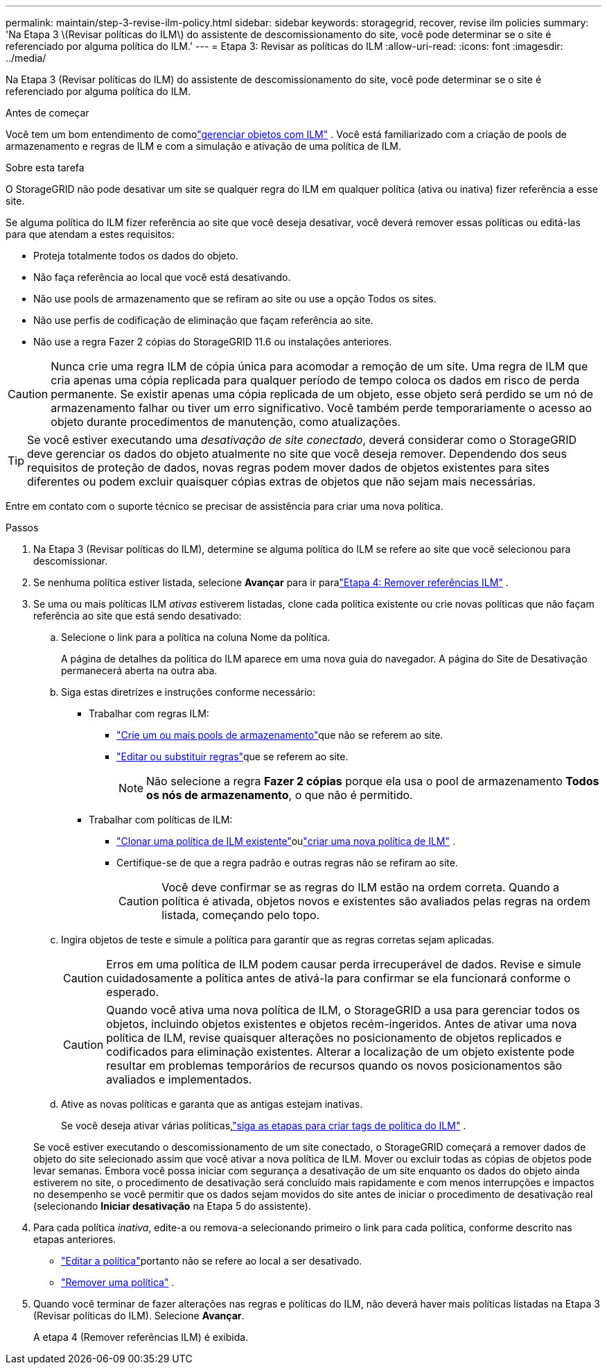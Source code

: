 ---
permalink: maintain/step-3-revise-ilm-policy.html 
sidebar: sidebar 
keywords: storagegrid, recover, revise ilm policies 
summary: 'Na Etapa 3 \(Revisar políticas do ILM\) do assistente de descomissionamento do site, você pode determinar se o site é referenciado por alguma política do ILM.' 
---
= Etapa 3: Revisar as políticas do ILM
:allow-uri-read: 
:icons: font
:imagesdir: ../media/


[role="lead"]
Na Etapa 3 (Revisar políticas do ILM) do assistente de descomissionamento do site, você pode determinar se o site é referenciado por alguma política do ILM.

.Antes de começar
Você tem um bom entendimento de comolink:../ilm/index.html["gerenciar objetos com ILM"] .  Você está familiarizado com a criação de pools de armazenamento e regras de ILM e com a simulação e ativação de uma política de ILM.

.Sobre esta tarefa
O StorageGRID não pode desativar um site se qualquer regra do ILM em qualquer política (ativa ou inativa) fizer referência a esse site.

Se alguma política do ILM fizer referência ao site que você deseja desativar, você deverá remover essas políticas ou editá-las para que atendam a estes requisitos:

* Proteja totalmente todos os dados do objeto.
* Não faça referência ao local que você está desativando.
* Não use pools de armazenamento que se refiram ao site ou use a opção Todos os sites.
* Não use perfis de codificação de eliminação que façam referência ao site.
* Não use a regra Fazer 2 cópias do StorageGRID 11.6 ou instalações anteriores.



CAUTION: Nunca crie uma regra ILM de cópia única para acomodar a remoção de um site.  Uma regra de ILM que cria apenas uma cópia replicada para qualquer período de tempo coloca os dados em risco de perda permanente.  Se existir apenas uma cópia replicada de um objeto, esse objeto será perdido se um nó de armazenamento falhar ou tiver um erro significativo.  Você também perde temporariamente o acesso ao objeto durante procedimentos de manutenção, como atualizações.


TIP: Se você estiver executando uma _desativação de site conectado_, deverá considerar como o StorageGRID deve gerenciar os dados do objeto atualmente no site que você deseja remover.  Dependendo dos seus requisitos de proteção de dados, novas regras podem mover dados de objetos existentes para sites diferentes ou podem excluir quaisquer cópias extras de objetos que não sejam mais necessárias.

Entre em contato com o suporte técnico se precisar de assistência para criar uma nova política.

.Passos
. Na Etapa 3 (Revisar políticas do ILM), determine se alguma política do ILM se refere ao site que você selecionou para descomissionar.
. Se nenhuma política estiver listada, selecione *Avançar* para ir paralink:step-4-remove-ilm-references.html["Etapa 4: Remover referências ILM"] .
. Se uma ou mais políticas ILM _ativas_ estiverem listadas, clone cada política existente ou crie novas políticas que não façam referência ao site que está sendo desativado:
+
.. Selecione o link para a política na coluna Nome da política.
+
A página de detalhes da política do ILM aparece em uma nova guia do navegador.  A página do Site de Desativação permanecerá aberta na outra aba.

.. Siga estas diretrizes e instruções conforme necessário:
+
*** Trabalhar com regras ILM:
+
**** link:../ilm/creating-storage-pool.html["Crie um ou mais pools de armazenamento"]que não se referem ao site.
**** link:../ilm/working-with-ilm-rules-and-ilm-policies.html["Editar ou substituir regras"]que se referem ao site.
+

NOTE: Não selecione a regra *Fazer 2 cópias* porque ela usa o pool de armazenamento *Todos os nós de armazenamento*, o que não é permitido.



*** Trabalhar com políticas de ILM:
+
**** link:../ilm/working-with-ilm-rules-and-ilm-policies.html#clone-ilm-policy["Clonar uma política de ILM existente"]oulink:../ilm/creating-ilm-policy.html["criar uma nova política de ILM"] .
**** Certifique-se de que a regra padrão e outras regras não se refiram ao site.
+

CAUTION: Você deve confirmar se as regras do ILM estão na ordem correta.  Quando a política é ativada, objetos novos e existentes são avaliados pelas regras na ordem listada, começando pelo topo.





.. Ingira objetos de teste e simule a política para garantir que as regras corretas sejam aplicadas.
+

CAUTION: Erros em uma política de ILM podem causar perda irrecuperável de dados.  Revise e simule cuidadosamente a política antes de ativá-la para confirmar se ela funcionará conforme o esperado.

+

CAUTION: Quando você ativa uma nova política de ILM, o StorageGRID a usa para gerenciar todos os objetos, incluindo objetos existentes e objetos recém-ingeridos.  Antes de ativar uma nova política de ILM, revise quaisquer alterações no posicionamento de objetos replicados e codificados para eliminação existentes.  Alterar a localização de um objeto existente pode resultar em problemas temporários de recursos quando os novos posicionamentos são avaliados e implementados.

.. Ative as novas políticas e garanta que as antigas estejam inativas.
+
Se você deseja ativar várias políticas,link:../ilm/creating-ilm-policy.html#activate-ilm-policy["siga as etapas para criar tags de política do ILM"] .

+
Se você estiver executando o descomissionamento de um site conectado, o StorageGRID começará a remover dados de objeto do site selecionado assim que você ativar a nova política de ILM.  Mover ou excluir todas as cópias de objetos pode levar semanas.  Embora você possa iniciar com segurança a desativação de um site enquanto os dados do objeto ainda estiverem no site, o procedimento de desativação será concluído mais rapidamente e com menos interrupções e impactos no desempenho se você permitir que os dados sejam movidos do site antes de iniciar o procedimento de desativação real (selecionando *Iniciar desativação* na Etapa 5 do assistente).



. Para cada política _inativa_, edite-a ou remova-a selecionando primeiro o link para cada política, conforme descrito nas etapas anteriores.
+
** link:../ilm/working-with-ilm-rules-and-ilm-policies.html#edit-ilm-policy["Editar a política"]portanto não se refere ao local a ser desativado.
** link:../ilm/working-with-ilm-rules-and-ilm-policies.html#remove-ilm-policy["Remover uma política"] .


. Quando você terminar de fazer alterações nas regras e políticas do ILM, não deverá haver mais políticas listadas na Etapa 3 (Revisar políticas do ILM). Selecione *Avançar*.
+
A etapa 4 (Remover referências ILM) é exibida.


